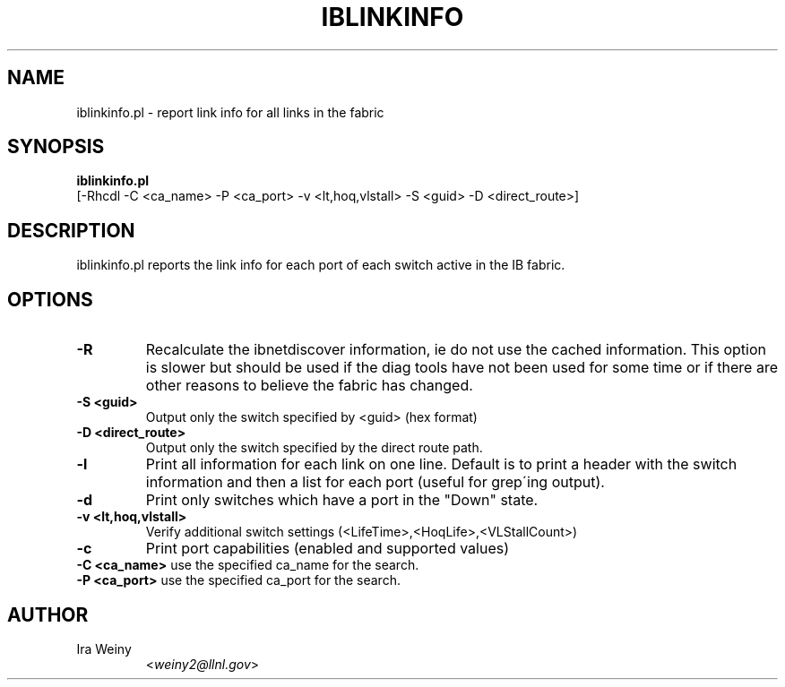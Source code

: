 .TH IBLINKINFO 8 "Jan 24, 2008" "OpenIB" "OpenIB Diagnostics"

.SH NAME
iblinkinfo.pl \- report link info for all links in the fabric

.SH SYNOPSIS
.B iblinkinfo.pl
   [-Rhcdl -C <ca_name> -P <ca_port> -v <lt,hoq,vlstall> -S <guid>
-D <direct_route>]

.SH DESCRIPTION
.PP
iblinkinfo.pl reports the link info for each port of each switch active in the
IB fabric.

.SH OPTIONS

.PP
.TP
\fB\-R\fR
Recalculate the ibnetdiscover information, ie do not use the cached
information.  This option is slower but should be used if the diag tools have
not been used for some time or if there are other reasons to believe the
fabric has changed.
.TP
\fB\-S <guid>\fR
Output only the switch specified by <guid> (hex format)
.TP
\fB\-D <direct_route>\fR
Output only the switch specified by the direct route path.
.TP
\fB\-l\fR
Print all information for each link on one line. Default is to print a header
with the switch information and then a list for each port (useful for
grep\'ing output).
.TP
\fB\-d\fR
Print only switches which have a port in the "Down" state.
.TP
\fB\-v <lt,hoq,vlstall>\fR
Verify additional switch settings (<LifeTime>,<HoqLife>,<VLStallCount>)
.TP
\fB\-c\fR
Print port capabilities (enabled and supported values)
.TP
\fB\-C <ca_name>\fR    use the specified ca_name for the search.
.TP
\fB\-P <ca_port>\fR    use the specified ca_port for the search.


.SH AUTHOR
.TP
Ira Weiny
.RI < weiny2@llnl.gov >
